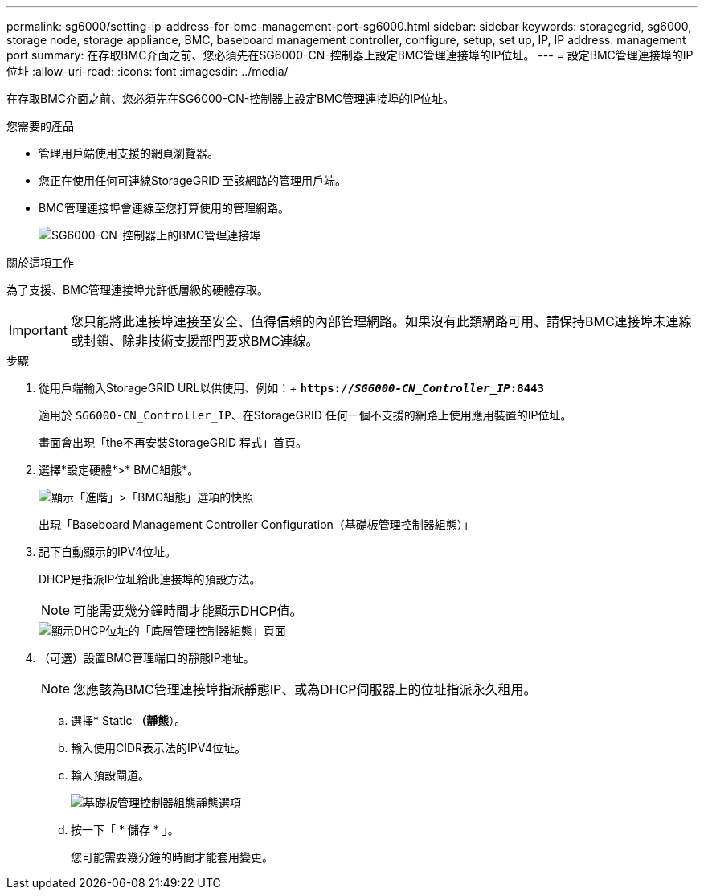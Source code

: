 ---
permalink: sg6000/setting-ip-address-for-bmc-management-port-sg6000.html 
sidebar: sidebar 
keywords: storagegrid, sg6000, storage node, storage appliance, BMC, baseboard management controller, configure, setup, set up, IP, IP address. management port 
summary: 在存取BMC介面之前、您必須先在SG6000-CN-控制器上設定BMC管理連接埠的IP位址。 
---
= 設定BMC管理連接埠的IP位址
:allow-uri-read: 
:icons: font
:imagesdir: ../media/


[role="lead"]
在存取BMC介面之前、您必須先在SG6000-CN-控制器上設定BMC管理連接埠的IP位址。

.您需要的產品
* 管理用戶端使用支援的網頁瀏覽器。
* 您正在使用任何可連線StorageGRID 至該網路的管理用戶端。
* BMC管理連接埠會連線至您打算使用的管理網路。
+
image::../media/sg6000_cn_bmc_management_port.gif[SG6000-CN-控制器上的BMC管理連接埠]



.關於這項工作
為了支援、BMC管理連接埠允許低層級的硬體存取。


IMPORTANT: 您只能將此連接埠連接至安全、值得信賴的內部管理網路。如果沒有此類網路可用、請保持BMC連接埠未連線或封鎖、除非技術支援部門要求BMC連線。

.步驟
. 從用戶端輸入StorageGRID URL以供使用、例如：+
`*https://_SG6000-CN_Controller_IP_:8443*`
+
適用於 `SG6000-CN_Controller_IP`、在StorageGRID 任何一個不支援的網路上使用應用裝置的IP位址。

+
畫面會出現「the不再安裝StorageGRID 程式」首頁。

. 選擇*設定硬體*>* BMC組態*。
+
image::../media/bmc_configuration_page.gif[顯示「進階」>「BMC組態」選項的快照]

+
出現「Baseboard Management Controller Configuration（基礎板管理控制器組態）」

. 記下自動顯示的IPV4位址。
+
DHCP是指派IP位址給此連接埠的預設方法。

+

NOTE: 可能需要幾分鐘時間才能顯示DHCP值。

+
image::../media/bmc_configuration_dhcp_address.gif[顯示DHCP位址的「底層管理控制器組態」頁面]

. （可選）設置BMC管理端口的靜態IP地址。
+

NOTE: 您應該為BMC管理連接埠指派靜態IP、或為DHCP伺服器上的位址指派永久租用。

+
.. 選擇* Static *（靜態*）。
.. 輸入使用CIDR表示法的IPV4位址。
.. 輸入預設閘道。
+
image::../media/bmc_configuration_static_ip.gif[基礎板管理控制器組態靜態選項]

.. 按一下「 * 儲存 * 」。
+
您可能需要幾分鐘的時間才能套用變更。





